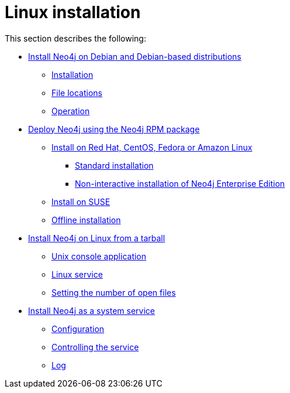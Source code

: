 [[linux-installation]]
= Linux installation
:description: This section describes how to install Neo4j on Linux using Debian or RPM packages, or from a Tar archive. 


This section describes the following:

* xref:installation/linux/debian.adoc[Install Neo4j on Debian and Debian-based distributions]
** xref:installation/linux/debian.adoc#debian-installation[Installation]
** xref:installation/linux/debian.adoc#debian-file-locations[File locations]
** xref:installation/linux/debian.adoc#debian-operation[Operation]
* xref:installation/linux/rpm.adoc[Deploy Neo4j using the Neo4j RPM package]
** xref:installation/linux/rpm.adoc#linux-rpm-install[Install on Red Hat, CentOS, Fedora or Amazon Linux]
*** xref:installation/linux/rpm.adoc#linux-rpm-install-standard[Standard installation]
*** xref:installation/linux/rpm.adoc#linux-rpm-install-noninteractive[Non-interactive installation of Neo4j Enterprise Edition]
** xref:installation/linux/rpm.adoc#linux-rpm-suse[Install on SUSE]
** xref:installation/linux/rpm.adoc#linux-rpm-install-offline-installation[Offline installation]
* xref:installation/linux/tarball.adoc[Install Neo4j on Linux from a tarball]
** xref:installation/linux/tarball.adoc#unix-console[Unix console application]
** xref:installation/linux/tarball.adoc#installation-linux-tarball-service[Linux service]
** xref:installation/linux/tarball.adoc#linux-open-files[Setting the number of open files]
* xref:installation/linux/systemd.adoc[Install Neo4j as a system service]
** xref:installation/linux/systemd.adoc#linux-service-config[Configuration]
** xref:installation/linux/systemd.adoc#linux-service-control[Controlling the service]
** xref:installation/linux/systemd.adoc#linux-service-log[Log]



